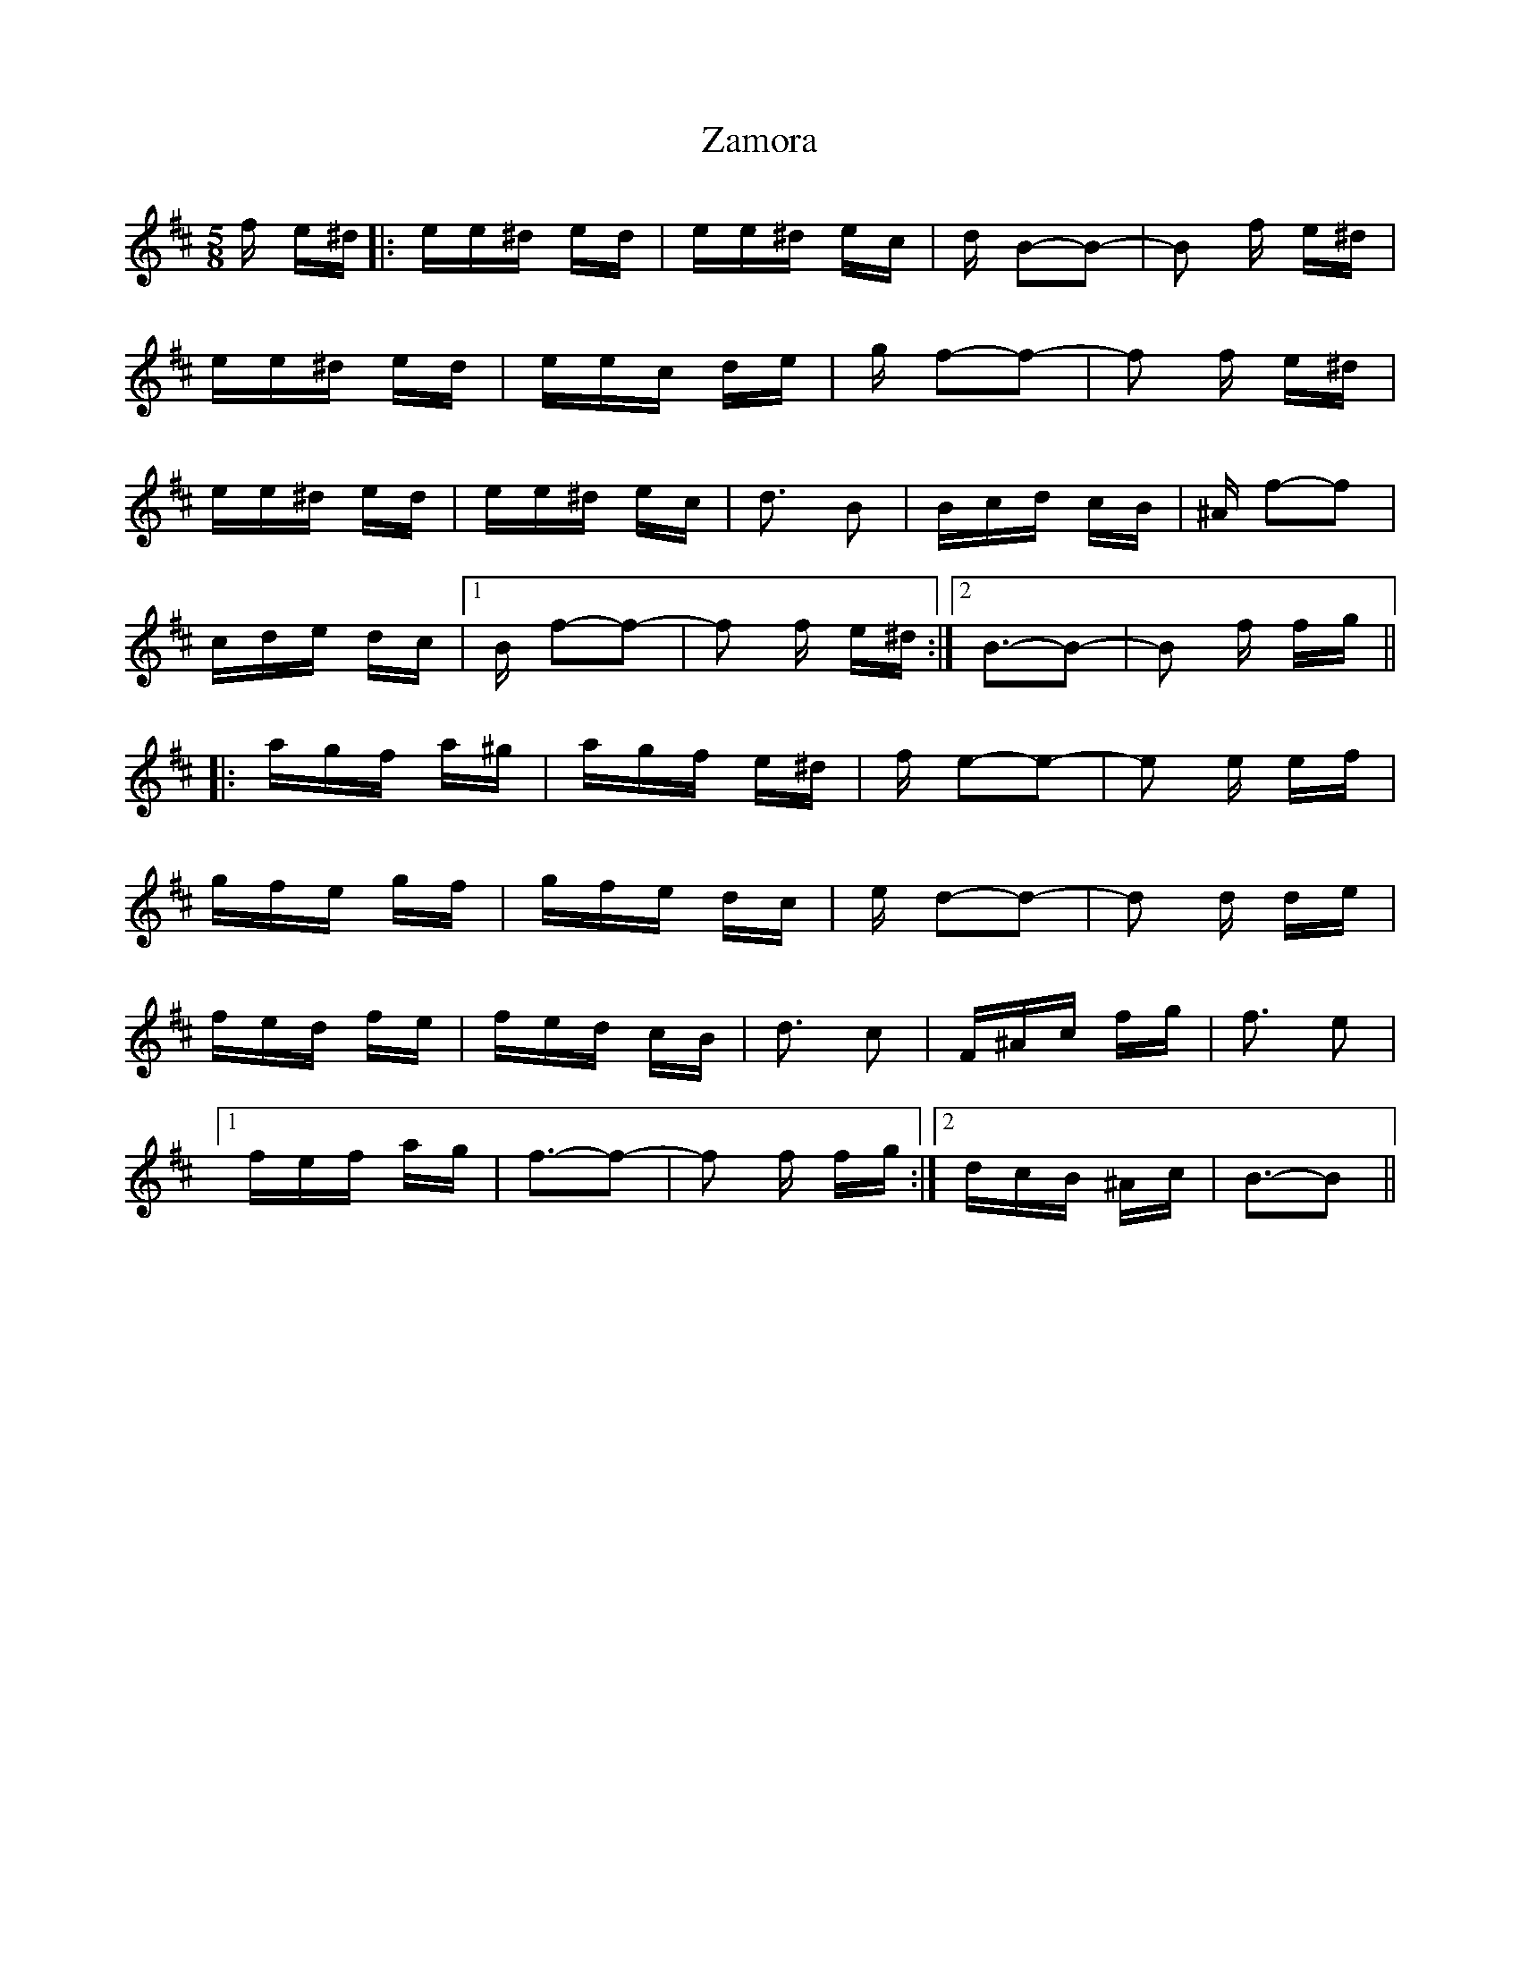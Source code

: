 X: 43630
T: Zamora
R: polka
M: 2/4
K: Dmajor
M:5/8
f e^d|:ee^d ed|ee^d ec|d B2-B2-|B2 f e^d|
ee^d ed|eec de|g f2-f2-|f2 f e^d|
ee^d ed|ee^d ec|d3 B2|Bcd cB|^A f2-f2|
cde dc|1 B f2-f2-|f2 f e^d:|2 B3-B2-|B2 f fg||
|:agf a^g|agf e^d|f e2-e2-|e2 e ef|
gfe gf|gfe dc|e d2-d2-|d2 d de|
fed fe|fed cB|d3 c2|F^Ac fg|f3 e2|
[1 fef ag|f3-f2-|f2 f fg:|2 dcB ^Ac|B3-B2||

